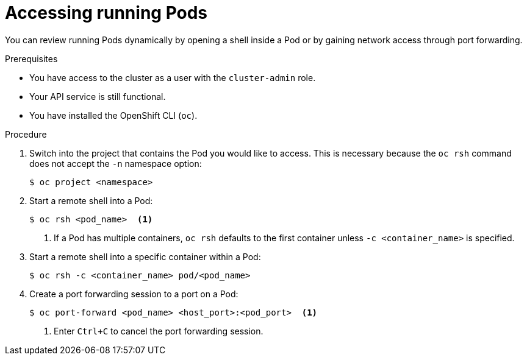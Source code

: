 // Module included in the following assemblies:
//
// * support/troubleshooting/investigating-pod-issues.adoc

[id="accessing-running-pods_{context}"]
= Accessing running Pods

You can review running Pods dynamically by opening a shell inside a Pod or by gaining network access through port forwarding.

.Prerequisites

* You have access to the cluster as a user with the `cluster-admin` role.
* Your API service is still functional.
* You have installed the OpenShift CLI (`oc`).

.Procedure

. Switch into the project that contains the Pod you would like to access. This is necessary because the `oc rsh` command does not accept the `-n` namespace option:
+
[source,terminal]
----
$ oc project <namespace>
----

. Start a remote shell into a Pod:
+
[source,terminal]
----
$ oc rsh <pod_name>  <1>
----
<1> If a Pod has multiple containers, `oc rsh` defaults to the first container unless `-c <container_name>` is specified.

. Start a remote shell into a specific container within a Pod:
+
[source,terminal]
----
$ oc rsh -c <container_name> pod/<pod_name>
----

. Create a port forwarding session to a port on a Pod:
+
[source,terminal]
----
$ oc port-forward <pod_name> <host_port>:<pod_port>  <1>
----
<1> Enter `Ctrl+C` to cancel the port forwarding session.
